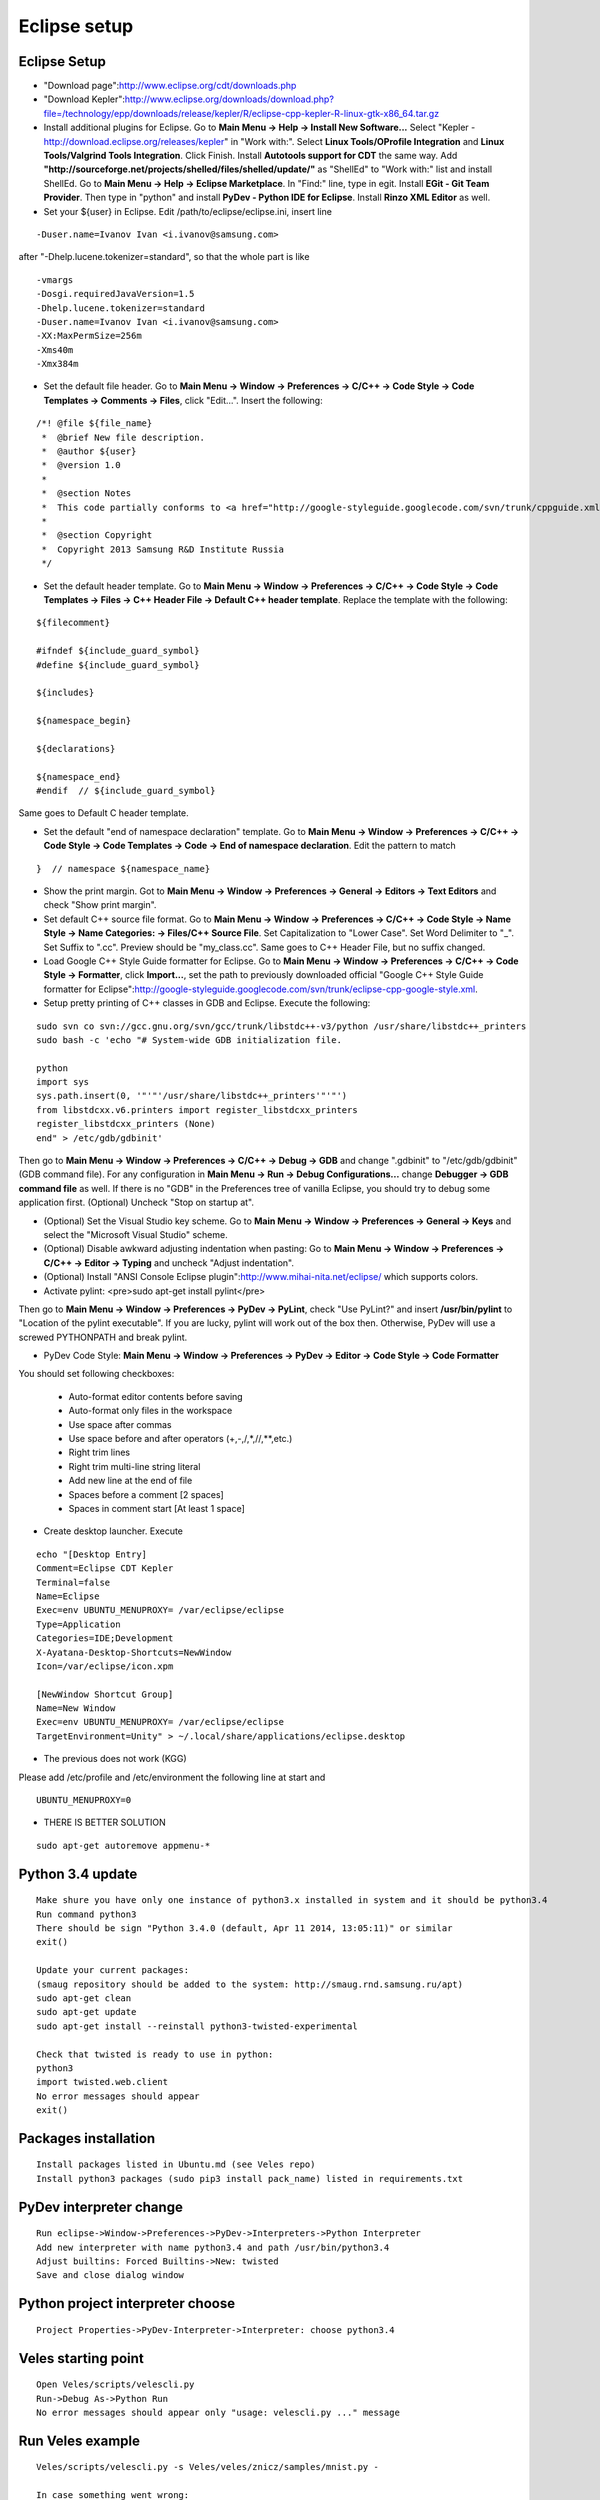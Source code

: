 Eclipse setup
=============

=============
Eclipse Setup
=============

* "Download page":http://www.eclipse.org/cdt/downloads.php
* "Download Kepler":http://www.eclipse.org/downloads/download.php?file=/technology/epp/downloads/release/kepler/R/eclipse-cpp-kepler-R-linux-gtk-x86_64.tar.gz

*   Install additional plugins for Eclipse. Go to **Main Menu -> Help -> Install New Software...** Select "Kepler - http://download.eclipse.org/releases/kepler" in "Work with:". Select **Linux Tools/OProfile Integration** and
    **Linux Tools/Valgrind Tools Integration**. Click Finish. Install **Autotools support for CDT** the same way. Add **"http://sourceforge.net/projects/shelled/files/shelled/update/"** as "ShellEd" to "Work with:" list and
    install ShellEd. Go to **Main Menu -> Help -> Eclipse Marketplace**. In "Find:" line, type in egit. Install **EGit - Git Team Provider**. Then type in "python" and install **PyDev - Python IDE for Eclipse**. Install **Rinzo XML Editor** as well.

* Set your ${user} in Eclipse. Edit /path/to/eclipse/eclipse.ini, insert line
::

    -Duser.name=Ivanov Ivan <i.ivanov@samsung.com>

after "-Dhelp.lucene.tokenizer=standard", so that the whole part is like
::

    -vmargs
    -Dosgi.requiredJavaVersion=1.5
    -Dhelp.lucene.tokenizer=standard
    -Duser.name=Ivanov Ivan <i.ivanov@samsung.com>
    -XX:MaxPermSize=256m
    -Xms40m
    -Xmx384m

* Set the default file header. Go to **Main Menu -> Window -> Preferences -> C/C++ -> Code Style -> Code Templates -> Comments -> Files**, click "Edit...". Insert the following:
::

    /*! @file ${file_name}
     *  @brief New file description.
     *  @author ${user}
     *  @version 1.0
     *
     *  @section Notes
     *  This code partially conforms to <a href="http://google-styleguide.googlecode.com/svn/trunk/cppguide.xml">Google C++ Style Guide</a>.
     *
     *  @section Copyright
     *  Copyright 2013 Samsung R&D Institute Russia
     */

* Set the default header template. Go to **Main Menu -> Window -> Preferences -> C/C++ -> Code Style -> Code Templates -> Files -> C++ Header File -> Default C++ header template**. Replace the template with the following:
::

    ${filecomment}

    #ifndef ${include_guard_symbol}
    #define ${include_guard_symbol}

    ${includes}

    ${namespace_begin}

    ${declarations}

    ${namespace_end}
    #endif  // ${include_guard_symbol}

Same goes to  Default C header template.

* Set the default "end of namespace declaration" template. Go to **Main Menu -> Window -> Preferences -> C/C++ -> Code Style -> Code Templates -> Code -> End of namespace declaration**. Edit the pattern to match
::

    }  // namespace ${namespace_name}


* Show the print margin. Got to **Main Menu -> Window -> Preferences -> General -> Editors -> Text Editors** and check "Show print margin".

*   Set default C++ source file format. Go to **Main Menu -> Window -> Preferences -> C/C++ -> Code Style -> Name Style -> Name Categories: -> Files/C++ Source File**.
    Set Capitalization to "Lower Case". Set Word Delimiter to "_". Set Suffix to ".cc". Preview should be "my_class.cc". Same goes to C++ Header File, but no suffix changed.

*   Load Google C++ Style Guide formatter for Eclipse. Go to **Main Menu -> Window -> Preferences -> C/C++ -> Code Style -> Formatter**, click **Import...**, set the path
    to previously downloaded official "Google C++ Style Guide formatter for Eclipse":http://google-styleguide.googlecode.com/svn/trunk/eclipse-cpp-google-style.xml.

* Setup pretty printing of C++ classes in GDB and Eclipse. Execute the following:
::

    sudo svn co svn://gcc.gnu.org/svn/gcc/trunk/libstdc++-v3/python /usr/share/libstdc++_printers
    sudo bash -c 'echo "# System-wide GDB initialization file.

    python
    import sys
    sys.path.insert(0, '"'"'/usr/share/libstdc++_printers'"'"')
    from libstdcxx.v6.printers import register_libstdcxx_printers
    register_libstdcxx_printers (None)
    end" > /etc/gdb/gdbinit'

Then go to **Main Menu -> Window -> Preferences -> C/C++ -> Debug -> GDB** and change ".gdbinit" to "/etc/gdb/gdbinit" (GDB command file). For any configuration
in **Main Menu -> Run -> Debug Configurations...** change **Debugger -> GDB command file** as well. If there is no "GDB" in the Preferences tree of vanilla Eclipse, you should try to debug some application first.
(Optional) Uncheck "Stop on startup at".

* (Optional) Set the Visual Studio key scheme. Go to **Main Menu -> Window -> Preferences -> General -> Keys** and select the "Microsoft Visual Studio" scheme.

* (Optional) Disable awkward adjusting indentation when pasting: Go to **Main Menu -> Window -> Preferences -> C/C++ -> Editor -> Typing** and uncheck "Adjust indentation".

* (Optional) Install "ANSI Console Eclipse plugin":http://www.mihai-nita.net/eclipse/ which supports colors.

* Activate pylint: <pre>sudo apt-get install pylint</pre>
Then go to **Main Menu -> Window -> Preferences -> PyDev -> PyLint**, check "Use PyLint?" and insert **/usr/bin/pylint** to "Location of the pylint executable". If you are lucky,
pylint will work out of the box then. Otherwise, PyDev will use a screwed PYTHONPATH and break pylint.

* PyDev Code Style: **Main Menu -> Window -> Preferences -> PyDev -> Editor -> Code Style -> Code Formatter**
You should set following checkboxes:

    * Auto-format editor contents before saving
    * Auto-format only files in the workspace
    * Use space after commas
    * Use space before and after operators (+,-,/,*,//,**,etc.)
    * Right trim lines
    * Right trim multi-line string literal
    * Add new line at the end of file
    * Spaces before a comment [2 spaces]
    * Spaces in comment start [At least 1 space]

* Create desktop launcher. Execute
::

    echo "[Desktop Entry]
    Comment=Eclipse CDT Kepler
    Terminal=false
    Name=Eclipse
    Exec=env UBUNTU_MENUPROXY= /var/eclipse/eclipse
    Type=Application
    Categories=IDE;Development
    X-Ayatana-Desktop-Shortcuts=NewWindow
    Icon=/var/eclipse/icon.xpm

    [NewWindow Shortcut Group]
    Name=New Window
    Exec=env UBUNTU_MENUPROXY= /var/eclipse/eclipse
    TargetEnvironment=Unity" > ~/.local/share/applications/eclipse.desktop


* The previous does not work (KGG)
Please add /etc/profile and /etc/environment the following line at start and
::

    UBUNTU_MENUPROXY=0

* THERE IS BETTER SOLUTION
::

    sudo apt-get autoremove appmenu-*

=================
Python 3.4 update
=================
::

    Make shure you have only one instance of python3.x installed in system and it should be python3.4
    Run command python3
    There should be sign "Python 3.4.0 (default, Apr 11 2014, 13:05:11)" or similar
    exit()

    Update your current packages:
    (smaug repository should be added to the system: http://smaug.rnd.samsung.ru/apt)
    sudo apt-get clean
    sudo apt-get update
    sudo apt-get install --reinstall python3-twisted-experimental

    Check that twisted is ready to use in python:
    python3
    import twisted.web.client
    No error messages should appear
    exit()


=====================
Packages installation
=====================
::

    Install packages listed in Ubuntu.md (see Veles repo)
    Install python3 packages (sudo pip3 install pack_name) listed in requirements.txt

========================
PyDev interpreter change
========================
::

    Run eclipse->Window->Preferences->PyDev->Interpreters->Python Interpreter
    Add new interpreter with name python3.4 and path /usr/bin/python3.4
    Adjust builtins: Forced Builtins->New: twisted
    Save and close dialog window

=================================
Python project interpreter choose
=================================
::

    Project Properties->PyDev-Interpreter->Interpreter: choose python3.4

====================
Veles starting point
====================
::

    Open Veles/scripts/velescli.py
    Run->Debug As->Python Run
    No error messages should appear only "usage: velescli.py ..." message

=================
Run Veles example
=================
::

    Veles/scripts/velescli.py -s Veles/veles/znicz/samples/mnist.py -

    In case something went wrong:
    killall -9 velescli.py

    Only CPU usage (non OpenCL), useful in case of OpenCL problems (CPU only):
    Veles/scripts/velescli.py -s --cpu Veles/veles/znicz/samples/mnist.py -

    Select device:
    Veles/scripts/velescli.py -d 0:0 -s Veles/veles/znicz/samples/mnist.py -

============
Useful tools
============
::

    Check GPU temperature: nvidia-smi -l (looped)

    Create dependences graph:
    sudo apt-get install graphviz
    Veles/scripts/velescli.py --workflow-graph wf.png -d 0:0 -s Veles/veles/znicz/samples/mnist.py -
    wait untill message "INFO:Workflow:Saving the workflow graph to wf.png" appears then stop process
    xdg-open wf.png
